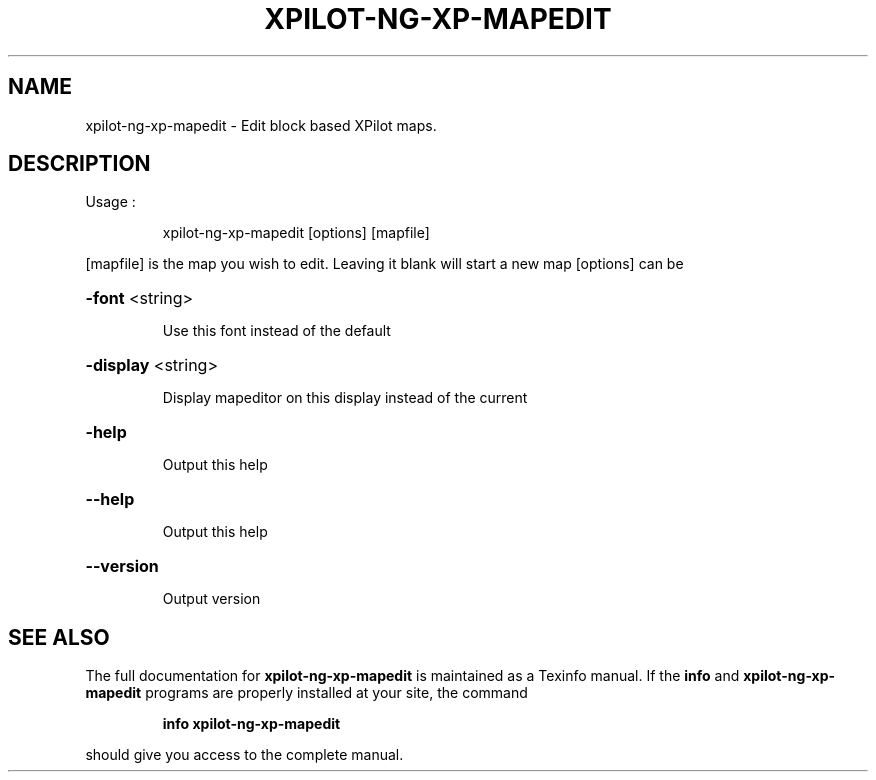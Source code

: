 .\" DO NOT MODIFY THIS FILE!  It was generated by help2man 1.35.
.TH XPILOT-NG-XP-MAPEDIT "6" "January 2005" "xpilot.sourceforge.net" "Games"
.SH NAME
xpilot-ng-xp-mapedit \- Edit block based XPilot maps.
.SH DESCRIPTION
Usage :
.IP
xpilot\-ng\-xp\-mapedit [options] [mapfile]
.PP
[mapfile] is the map you wish to edit. Leaving it blank will start a new map
[options] can be
.HP
\fB\-font\fR <string>
.IP
Use this font instead of the default
.HP
\fB\-display\fR <string>
.IP
Display mapeditor on this display instead of the current
.HP
\fB\-help\fR
.IP
Output this help
.HP
\fB\-\-help\fR
.IP
Output this help
.HP
\fB\-\-version\fR
.IP
Output version
.SH "SEE ALSO"
The full documentation for
.B xpilot-ng-xp-mapedit
is maintained as a Texinfo manual.  If the
.B info
and
.B xpilot-ng-xp-mapedit
programs are properly installed at your site, the command
.IP
.B info xpilot-ng-xp-mapedit
.PP
should give you access to the complete manual.
